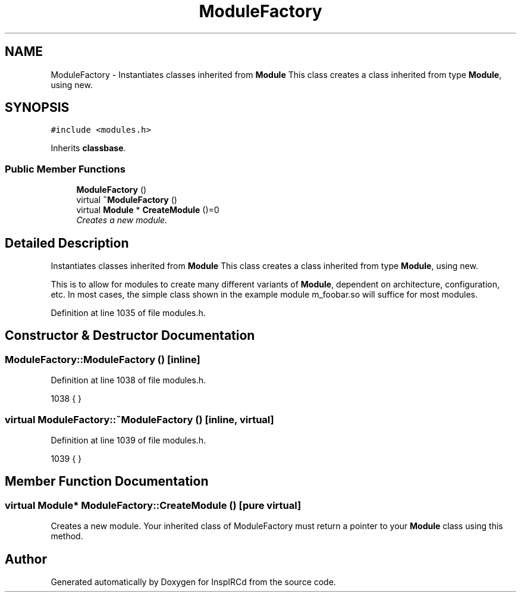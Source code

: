 .TH "ModuleFactory" 3 "16 Apr 2005" "InspIRCd" \" -*- nroff -*-
.ad l
.nh
.SH NAME
ModuleFactory \- Instantiates classes inherited from \fBModule\fP This class creates a class inherited from type \fBModule\fP, using new.  

.PP
.SH SYNOPSIS
.br
.PP
\fC#include <modules.h>\fP
.PP
Inherits \fBclassbase\fP.
.PP
.SS "Public Member Functions"

.in +1c
.ti -1c
.RI "\fBModuleFactory\fP ()"
.br
.ti -1c
.RI "virtual \fB~ModuleFactory\fP ()"
.br
.ti -1c
.RI "virtual \fBModule\fP * \fBCreateModule\fP ()=0"
.br
.RI "\fICreates a new module. \fP"
.in -1c
.SH "Detailed Description"
.PP 
Instantiates classes inherited from \fBModule\fP This class creates a class inherited from type \fBModule\fP, using new. 

This is to allow for modules to create many different variants of \fBModule\fP, dependent on architecture, configuration, etc. In most cases, the simple class shown in the example module m_foobar.so will suffice for most modules. 
.PP
Definition at line 1035 of file modules.h.
.SH "Constructor & Destructor Documentation"
.PP 
.SS "ModuleFactory::ModuleFactory ()\fC [inline]\fP"
.PP
Definition at line 1038 of file modules.h.
.PP
.nf
1038 { }
.fi
.SS "virtual ModuleFactory::~\fBModuleFactory\fP ()\fC [inline, virtual]\fP"
.PP
Definition at line 1039 of file modules.h.
.PP
.nf
1039 { }
.fi
.SH "Member Function Documentation"
.PP 
.SS "virtual \fBModule\fP* ModuleFactory::CreateModule ()\fC [pure virtual]\fP"
.PP
Creates a new module. Your inherited class of ModuleFactory must return a pointer to your \fBModule\fP class using this method.

.SH "Author"
.PP 
Generated automatically by Doxygen for InspIRCd from the source code.

